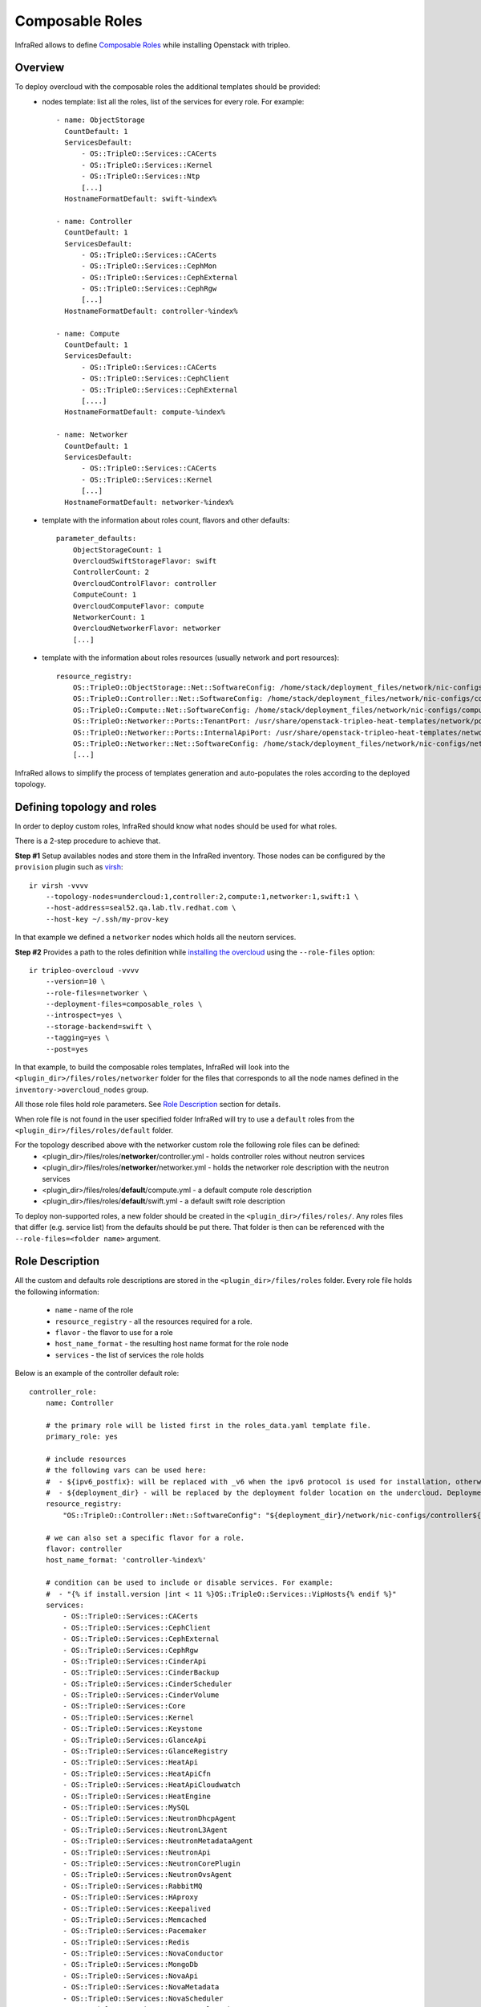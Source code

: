 Composable Roles
----------------

InfraRed allows to define `Composable Roles <https://access.redhat.com/documentation/en-us/red_hat_openstack_platform/10/html-single/advanced_overcloud_customization/#Roles>`_ while installing Openstack with tripleo.


Overview
========

To deploy overcloud with the composable roles the additional templates should be provided:
  - nodes template: list all the roles, list of the services for every role. For example::

      - name: ObjectStorage
        CountDefault: 1
        ServicesDefault:
            - OS::TripleO::Services::CACerts
            - OS::TripleO::Services::Kernel
            - OS::TripleO::Services::Ntp
            [...]
        HostnameFormatDefault: swift-%index%

      - name: Controller
        CountDefault: 1
        ServicesDefault:
            - OS::TripleO::Services::CACerts
            - OS::TripleO::Services::CephMon
            - OS::TripleO::Services::CephExternal
            - OS::TripleO::Services::CephRgw
            [...]
        HostnameFormatDefault: controller-%index%

      - name: Compute
        CountDefault: 1
        ServicesDefault:
            - OS::TripleO::Services::CACerts
            - OS::TripleO::Services::CephClient
            - OS::TripleO::Services::CephExternal
            [....]
        HostnameFormatDefault: compute-%index%

      - name: Networker
        CountDefault: 1
        ServicesDefault:
            - OS::TripleO::Services::CACerts
            - OS::TripleO::Services::Kernel
            [...]
        HostnameFormatDefault: networker-%index%

  - template with the information about roles count, flavors and other defaults::

        parameter_defaults:
            ObjectStorageCount: 1
            OvercloudSwiftStorageFlavor: swift
            ControllerCount: 2
            OvercloudControlFlavor: controller
            ComputeCount: 1
            OvercloudComputeFlavor: compute
            NetworkerCount: 1
            OvercloudNetworkerFlavor: networker
            [...]

  - template with the information about roles resources (usually network and port resources)::

        resource_registry:
            OS::TripleO::ObjectStorage::Net::SoftwareConfig: /home/stack/deployment_files/network/nic-configs/swift-storage.yaml
            OS::TripleO::Controller::Net::SoftwareConfig: /home/stack/deployment_files/network/nic-configs/controller.yaml
            OS::TripleO::Compute::Net::SoftwareConfig: /home/stack/deployment_files/network/nic-configs/compute.yaml
            OS::TripleO::Networker::Ports::TenantPort: /usr/share/openstack-tripleo-heat-templates/network/ports/tenant.yaml
            OS::TripleO::Networker::Ports::InternalApiPort: /usr/share/openstack-tripleo-heat-templates/network/ports/internal_api.yaml
            OS::TripleO::Networker::Net::SoftwareConfig: /home/stack/deployment_files/network/nic-configs/networker.yaml
            [...]

InfraRed allows to simplify the process of templates generation and auto-populates the roles according to the deployed topology.


Defining topology and roles
===========================

In order to deploy custom roles, InfraRed should know what nodes should be used for what roles.

There is a 2-step procedure to achieve that.

**Step #1** Setup availables nodes and store them in the InfraRed inventory. Those nodes can be configured by the ``provision`` plugin such as `virsh <virsh.html>`_::

    ir virsh -vvvv
        --topology-nodes=undercloud:1,controller:2,compute:1,networker:1,swift:1 \
        --host-address=seal52.qa.lab.tlv.redhat.com \
        --host-key ~/.ssh/my-prov-key

In that example we defined a ``networker`` nodes which holds all the neutorn services.

**Step #2** Provides a path to the roles definition while `installing the overcloud <tripleo-overcloud.html>`_ using the ``--role-files`` option::

    ir tripleo-overcloud -vvvv
        --version=10 \
        --role-files=networker \
        --deployment-files=composable_roles \
        --introspect=yes \
        --storage-backend=swift \
        --tagging=yes \
        --post=yes

In that example, to build the composable roles templates, InfraRed will look into the ``<plugin_dir>/files/roles/networker`` folder
for the files that corresponds to all the node names defined in the ``inventory->overcloud_nodes`` group.

All those role files hold role parameters. See `Role Description`_ section for details.

When role file is not found in the user specified folder
InfraRed will try to use a ``default`` roles from the ``<plugin_dir>/files/roles/default`` folder.

For the topology described above with the networker custom role the following role files can be defined:
  - <plugin_dir>/files/roles/**networker**/controller.yml - holds controller roles without neutron services
  - <plugin_dir>/files/roles/**networker**/networker.yml - holds the networker role description with the neutron services
  - <plugin_dir>/files/roles/**default**/compute.yml - a default compute role description
  - <plugin_dir>/files/roles/**default**/swift.yml - a default swift role description

To deploy non-supported roles, a new folder should be created in the ``<plugin_dir>/files/roles/``.
Any roles files that differ (e.g. service list) from the defaults should be put there. That folder is then can be referenced with the ``--role-files=<folder name>`` argument.

Role Description
=================

All the custom and defaults role descriptions are stored in the ``<plugin_dir>/files/roles`` folder.
Every role file holds the following information:
  - ``name`` - name of the role
  - ``resource_registry`` - all the resources required for a role.
  - ``flavor`` - the flavor to use for a role
  - ``host_name_format`` - the resulting host name format for the role node
  - ``services`` - the list of services the role holds

Below is an example of the controller default role::

    controller_role:
        name: Controller

        # the primary role will be listed first in the roles_data.yaml template file.
        primary_role: yes

        # include resources
        # the following vars can be used here:
        #  - ${ipv6_postfix}: will be replaced with _v6 when the ipv6 protocol is used for installation, otherwise is empty
        #  - ${deployment_dir} - will be replaced by the deployment folder location on the undercloud. Deployment folder can be specified with the ospd --deployment flag
        resource_registry:
            "OS::TripleO::Controller::Net::SoftwareConfig": "${deployment_dir}/network/nic-configs/controller${ipv6_postfix}.yaml"

        # we can also set a specific flavor for a role.
        flavor: controller
        host_name_format: 'controller-%index%'

        # condition can be used to include or disable services. For example:
        #  - "{% if install.version |int < 11 %}OS::TripleO::Services::VipHosts{% endif %}"
        services:
            - OS::TripleO::Services::CACerts
            - OS::TripleO::Services::CephClient
            - OS::TripleO::Services::CephExternal
            - OS::TripleO::Services::CephRgw
            - OS::TripleO::Services::CinderApi
            - OS::TripleO::Services::CinderBackup
            - OS::TripleO::Services::CinderScheduler
            - OS::TripleO::Services::CinderVolume
            - OS::TripleO::Services::Core
            - OS::TripleO::Services::Kernel
            - OS::TripleO::Services::Keystone
            - OS::TripleO::Services::GlanceApi
            - OS::TripleO::Services::GlanceRegistry
            - OS::TripleO::Services::HeatApi
            - OS::TripleO::Services::HeatApiCfn
            - OS::TripleO::Services::HeatApiCloudwatch
            - OS::TripleO::Services::HeatEngine
            - OS::TripleO::Services::MySQL
            - OS::TripleO::Services::NeutronDhcpAgent
            - OS::TripleO::Services::NeutronL3Agent
            - OS::TripleO::Services::NeutronMetadataAgent
            - OS::TripleO::Services::NeutronApi
            - OS::TripleO::Services::NeutronCorePlugin
            - OS::TripleO::Services::NeutronOvsAgent
            - OS::TripleO::Services::RabbitMQ
            - OS::TripleO::Services::HAproxy
            - OS::TripleO::Services::Keepalived
            - OS::TripleO::Services::Memcached
            - OS::TripleO::Services::Pacemaker
            - OS::TripleO::Services::Redis
            - OS::TripleO::Services::NovaConductor
            - OS::TripleO::Services::MongoDb
            - OS::TripleO::Services::NovaApi
            - OS::TripleO::Services::NovaMetadata
            - OS::TripleO::Services::NovaScheduler
            - OS::TripleO::Services::NovaConsoleauth
            - OS::TripleO::Services::NovaVncProxy
            - OS::TripleO::Services::Ntp
            - OS::TripleO::Services::SwiftProxy
            - OS::TripleO::Services::SwiftStorage
            - OS::TripleO::Services::SwiftRingBuilder
            - OS::TripleO::Services::Snmp
            - OS::TripleO::Services::Timezone
            - OS::TripleO::Services::CeilometerApi
            - OS::TripleO::Services::CeilometerCollector
            - OS::TripleO::Services::CeilometerExpirer
            - OS::TripleO::Services::CeilometerAgentCentral
            - OS::TripleO::Services::CeilometerAgentNotification
            - OS::TripleO::Services::Horizon
            - OS::TripleO::Services::GnocchiApi
            - OS::TripleO::Services::GnocchiMetricd
            - OS::TripleO::Services::GnocchiStatsd
            - OS::TripleO::Services::ManilaApi
            - OS::TripleO::Services::ManilaScheduler
            - OS::TripleO::Services::ManilaBackendGeneric
            - OS::TripleO::Services::ManilaBackendNetapp
            - OS::TripleO::Services::ManilaBackendCephFs
            - OS::TripleO::Services::ManilaShare
            - OS::TripleO::Services::AodhApi
            - OS::TripleO::Services::AodhEvaluator
            - OS::TripleO::Services::AodhNotifier
            - OS::TripleO::Services::AodhListener
            - OS::TripleO::Services::SaharaApi
            - OS::TripleO::Services::SaharaEngine
            - OS::TripleO::Services::IronicApi
            - OS::TripleO::Services::IronicConductor
            - OS::TripleO::Services::NovaIronic
            - OS::TripleO::Services::TripleoPackages
            - OS::TripleO::Services::TripleoFirewall
            - OS::TripleO::Services::OpenDaylightApi
            - OS::TripleO::Services::OpenDaylightOvs
            - OS::TripleO::Services::SensuClient
            - OS::TripleO::Services::FluentdClient
            - OS::TripleO::Services::VipHosts

The name of the role files should correspond to the node inventory name without prefix and index.
For example, for ``user-prefix-controller-0`` the name of the role should be ``controller.yml``.
